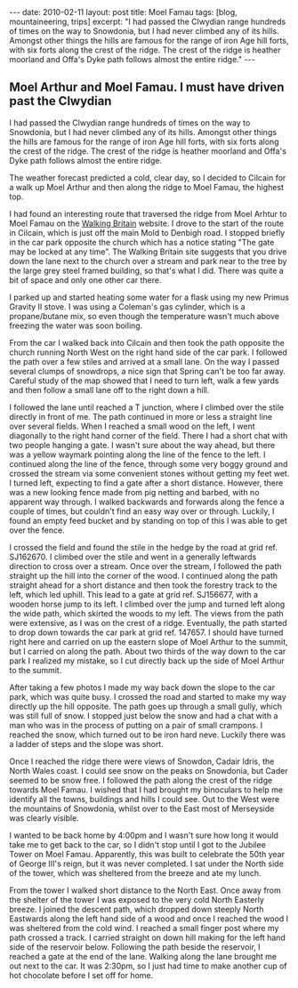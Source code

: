 #+STARTUP: showall indent
#+STARTUP: hidestars
#+OPTIONS: H:2 num:nil tags:nil toc:nil timestamps:t

#+BEGIN_HTML
---
date: 2010-02-11
layout: post
title: Moel Famau
tags: [blog, mountaineering, trips]
excerpt: "I had passed the Clwydian range hundreds of times on the way to
Snowdonia, but I had never climbed any of its hills. Amongst other
things the hills are famous for the range of iron Age hill forts, with
six forts along the crest of the ridge. The crest of the ridge is
heather moorland and Offa's Dyke path follows almost the entire ridge."
---
#+END_HTML

** Moel Arthur and Moel Famau.  I must have driven past the Clwydian
I had passed the Clwydian range hundreds of times on the way to
Snowdonia, but I had never climbed any of its hills. Amongst other
things the hills are famous for the range of iron Age hill forts, with
six forts along the crest of the ridge. The crest of the ridge is
heather moorland and Offa's Dyke path follows almost the entire ridge.


The weather forecast predicted a cold, clear day, so I decided to
Cilcain for a walk up Moel Arthur and then along the ridge to Moel
Famau, the highest top.

I had found an interesting route that traversed the ridge from Moel
Arhtur to Moel Famau on the [[http://www.walkingbritain.co.uk/walks/walks/walk_a/2509/][Walking Britain]] website. I drove to the
start of the route in Cilcain, which is just off the main Mold to
Denbigh road. I stopped briefly in the car park opposite the church
which has a notice stating "The gate may be locked at any time”. The
Walking Britain site suggests that you drive down the lane next to the
church over a stream and park near to the tree by the large grey steel
framed building, so that's what I did. There was quite a bit of space
and only one other car there.

I parked up and started heating some water for a flask using my new
Primus Gravity II stove. I was using a Coleman's gas cylinder, which
is a propane/butane mix, so even though the temperature wasn't much
above freezing the water was soon boiling.

From the car I walked back into Cilcain and then took the path
opposite the church running North West on the right hand side of the
car park. I followed the path over a few stiles and arrived at a small
lane. On the way I passed several clumps of snowdrops, a nice sign
that Spring can't be too far away. Careful study of the map showed
that I need to turn left, walk a few yards and then follow a small
lane off to the right down a hill.

I followed the lane until reached a T junction, where I climbed over
the stile directly in front of me. The path continued in more or less
a straight line over several fields. When I reached a small wood on
the left, I went diagonally to the right hand corner of the
field. There I had a short chat with two people hanging a gate. I
wasn't sure about the way ahead, but there was a yellow waymark
pointing along the line of the fence to the left. I continued along
the line of the fence, through some very boggy ground and crossed the
stream via some convenient stones without getting my feet wet. I
turned left, expecting to find a gate after a short distance. However,
there was a new looking fence made from pig netting and barbed, with
no apparent way through. I walked backwards and forwards along the
fence a couple of times, but couldn't find an easy way over or
through. Luckily, I found an empty feed bucket and by standing on top
of this I was able to get over the fence.

I crossed the field and found the stile in the hedge by the road at
grid ref. SJ162670.  I climbed over the stile and went in a generally
leftwards direction to cross over a stream. Once over the stream, I
followed the path straight up the hill into the corner of the wood. I
continued along the path straight ahead for a short distance and then
took the forestry track to the left, which led uphill. This lead to a
gate at grid ref. SJ156677, with a wooden horse jump to its left. I
climbed over the jump and turned left along the wide path, which
skirted the woods to my left. The views from the path were extensive,
as I was on the crest of a ridge. Eventually, the path started to drop
down towards the car park at grid ref. 147657. I should have turned
right here and carried on up the eastern slope of Moel Arthur to the
summit, but I carried on along the path. About two thirds of the way
down to the car park I realized my mistake, so I cut directly back up
the side of Moel Arthur to the summit.

After taking a few photos I made my way back down the slope to the car
park, which was quite busy. I crossed the road and started to make my
way directly up the hill opposite. The path goes up through a small
gully, which was still full of snow. I stopped just below the snow and
had a chat with a man who was in the process of putting on a pair of
small crampons. I reached the snow, which turned out to be iron hard
neve. Luckily there was a ladder of steps and the slope was short.

Once I reached the ridge there were views of Snowdon, Cadair Idris,
the North Wales coast. I could see snow on the peaks on Snowdonia, but
Cader seemed to be snow free. I followed the path along the crest of
the ridge towards Moel Famau. I wished that I had brought my
binoculars to help me identify all the towns, buildings and hills I
could see. Out to the West were the mountains of Snowdonia, whilst
over to the East most of Merseyside was clearly visible.

I wanted to be back home by 4:00pm and I wasn't sure how long it would
take me to get back to the car, so I didn't stop until I got to the
Jubilee Tower on Moel Famau. Apparently, this was built to celebrate
the 50th year of George III's reign, but it was never completed. I sat
under the North side of the tower, which was sheltered from the breeze
and ate my lunch.

From the tower I walked short distance to the North East. Once away
from the shelter of the tower I was exposed to the very cold North
Easterly breeze. I joined the descent path, which dropped down steeply
North Eastwards along the left hand side of a wood and once I reached
the wood I was sheltered from the cold wind. I reached a small finger
post where my path crossed a track. I carried straight on down hill
making for the left hand side of the reservoir below. Following the
path beside the reservoir, I reached a gate at the end of the lane.
Walking along the lane brought me out next to the car. It was 2:30pm,
so I just had time to make another cup of hot chocolate before I set
off for home.
